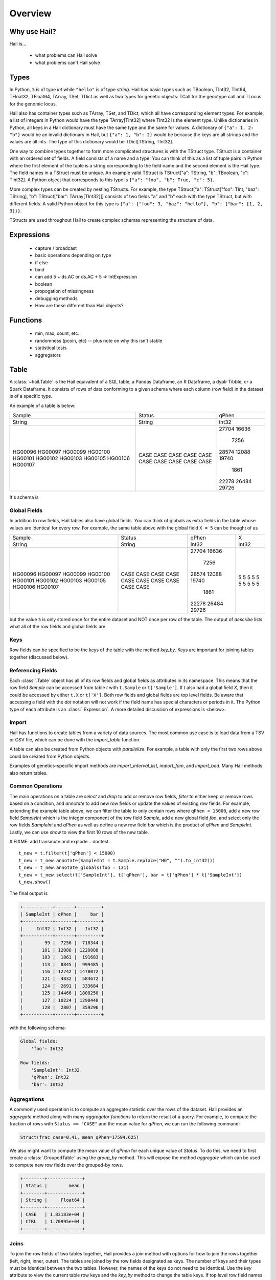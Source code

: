 .. _sec-overview:

========
Overview
========

-------------
Why use Hail?
-------------

Hail is...

  - what problems can Hail solve
  - what problems can't Hail solve

-----
Types
-----

In Python, ``5`` is of type `int` while ``"hello"`` is of type `string`. Hail has
basic types such as TBoolean,
TInt32, TInt64, TFloat32, TFloat64, TArray, TSet, TDict as well as two types for
genetic objects: TCall for the genotype call and TLocus for the genomic locus.

Hail also has container types such as TArray, TSet, and TDict, which all have
corresponding element types. For example, a list of integers
in Python would have the type TArray[TInt32] where TInt32 is the element type. Unlike
dictionaries in Python, all keys in a Hail dictionary must have the same type
and the same for values. A dictionary of ``{"a": 1, 2: "b"}`` would be an invalid
dictionary in Hail, but ``{"a": 1, "b": 2}`` would be because the keys are all
strings and the values are all ints. The type of this dictionary would be
TDict[TString, TInt32].

One way to combine types together to form more complicated structures is with the
TStruct type. TStruct is a container with an ordered set of fields. A
field consists of a name and a type. You can think of this as a list of tuple
pairs in Python where the first element of the tuple is a string corresponding to
the field name and the second element is the Hail type. The field names in a TStruct
must be unique. An example valid TStruct is
TStruct["a": TString, "b": TBoolean, "c": TInt32]. A Python object that corresponds
to this type is ``{"a": "foo", "b": True, "c": 5}``.

More complex types can be created by nesting TStructs. For example, the type
TStruct["a": TStruct["foo": TInt, "baz": TString], "b": TStruct["bar": TArray[TInt32]]] consists
of two fields "a" and "b" each with the type TStruct, but with different fields.
A valid Python object for this type is ``{"a": {"foo": 3, "baz": "hello"}, "b":
{"bar": [1, 2, 3]}}``.

TStructs are used throughout Hail to create complex schemas representing
the structure of data.

-----------
Expressions
-----------
  - capture / broadcast
  - basic operations depending on type
  - if else
  - bind
  - can add 5 + ds.AC or ds.AC + 5 => IntExpression
  - boolean
  - propogation of missingness
  - debugging methods
  - How are these different than Hail objects?

---------
Functions
---------
  - min, max, count, etc.
  - randomness (pcoin, etc) -- plus note on why this isn't stable
  - statistical tests
  - aggregators

-----
Table
-----

A :class:`~hail.Table` is the Hail equivalent of a SQL table, a Pandas Dataframe, an R Dataframe,
a dyplr Tibble, or a Spark Dataframe. It consists of rows of data conforming to
a given schema where each column (row field) in the dataset is of a specific type.

An example of a table is below:

+---------+---------+-------+
| Sample  | Status  | qPhen |
+---------+---------+-------+
| String  | String  | Int32 |
+---------+---------+-------+
| HG00096 | CASE    | 27704 |
| HG00097 | CASE    | 16636 |
| HG00099 | CASE    |  7256 |
| HG00100 | CASE    | 28574 |
| HG00101 | CASE    | 12088 |
| HG00102 | CASE    | 19740 |
| HG00103 | CASE    |  1861 |
| HG00105 | CASE    | 22278 |
| HG00106 | CASE    | 26484 |
| HG00107 | CASE    | 29726 |
+---------+---------+-------+

It's schema is

.. code-block::text

    TStruct(Sample=TString, Status=TString, qPhen = TInt32)


Global Fields
=============

In addition to row fields, Hail tables also have global fields. You can think of globals as
extra fields in the table whose values are identical for every row. For example,
the same table above with the global field ``X = 5`` can be thought of as

+---------+---------+-------+-------+
| Sample  | Status  | qPhen |     X |
+---------+---------+-------+-------+
| String  | String  | Int32 | Int32 |
+---------+---------+-------+-------+
| HG00096 | CASE    | 27704 |     5 |
| HG00097 | CASE    | 16636 |     5 |
| HG00099 | CASE    |  7256 |     5 |
| HG00100 | CASE    | 28574 |     5 |
| HG00101 | CASE    | 12088 |     5 |
| HG00102 | CASE    | 19740 |     5 |
| HG00103 | CASE    |  1861 |     5 |
| HG00105 | CASE    | 22278 |     5 |
| HG00106 | CASE    | 26484 |     5 |
| HG00107 | CASE    | 29726 |     5 |
+---------+---------+-------+-------+

but the value ``5`` is only stored once for the entire dataset and NOT once per
row of the table. The output of `describe` lists what all of the row
fields and global fields are.

.. code-block::text

    Global fields:
        'X': Int32

    Row fields:
        'Sample': String
        'Status': String
        'qPhen': Int32


Keys
====

Row fields can be specified to be the keys of the table with the method `key_by`.
Keys are important for joining tables together (discussed below).

Referencing Fields
==================

Each :class:`.Table` object has all of its row fields and global fields as
attributes in its namespace. This means that the row field `Sample` can be accessed
from table `t` with ``t.Sample`` or ``t['Sample']``. If `t` also had a global field `X`,
then it could be accessed by either ``t.X`` or ``t['X']``. Both row fields and global
fields are top level fields. Be aware that accessing a field with the `dot` notation will not work
if the field name has special characters or periods in it. The Python type of each
attribute is an :class:`.Expression`. A more detailed discussion of expressions
is <below>.

Import
======

Hail has functions to create tables from a variety of data sources.
The most common use case is to load data from a TSV or CSV file, which can be
done with the `import_table` function.

.. doctest::

    t = functions.import_table("data/kt_example1.tsv", impute=True)

A table can also be created from Python
objects with `parallelize`. For example, a table with only the first two rows
above could be created from Python objects.

.. doctest::

    rows = [{"Sample": "HG00096", "Status": "CASE", "qPhen": 27704},
            {"Sample": "HG00097", "Status": "CASE", "qPhen": 16636}]

    schema = TStruct(["Sample", "Status", "qPhen"], [TString(), TString(), TInt32()])

    t_new = Table.parallelize(rows, schema)

Examples of genetics-specific import methods are
`import_interval_list`, `import_fam`, and `import_bed`. Many Hail methods also
return tables.

Common Operations
=================

The main operations on a table are `select` and `drop` to add or remove row fields,
`filter` to either keep or remove rows based on a condition, and `annotate` to add
new row fields or update the values of existing row fields. For example, extending
the example table above, we can filter the table to only contain rows where
``qPhen < 15000``, add a new row field `SampleInt` which is the integer component of the row
field `Sample`, add a new global field `foo`, and select only the row fields `SampleInt` and
`qPhen` as well as define a new row field `bar` which is the product of `qPhen` and `SampleInt`.
Lastly, we can use `show` to view the first 10 rows of the new table.


# FIXME: add transmute and explode
.. doctest::

    t_new = t.filter(t['qPhen'] < 15000)
    t_new = t_new.annotate(SampleInt = t.Sample.replace("HG", "").to_int32())
    t_new = t_new.annotate_globals(foo = 131)
    t_new = t_new.select(t['SampleInt'], t['qPhen'], bar = t['qPhen'] * t['SampleInt'])
    t_new.show()

The final output is

.. code-block:: text

    +-----------+-------+---------+
    | SampleInt | qPhen |     bar |
    +-----------+-------+---------+
    |     Int32 | Int32 |   Int32 |
    +-----------+-------+---------+
    |        99 |  7256 |  718344 |
    |       101 | 12088 | 1220888 |
    |       103 |  1861 |  191683 |
    |       113 |  8845 |  999485 |
    |       116 | 12742 | 1478072 |
    |       121 |  4832 |  584672 |
    |       124 |  2691 |  333684 |
    |       125 | 14466 | 1808250 |
    |       127 | 10224 | 1298448 |
    |       128 |  2807 |  359296 |
    +-----------+-------+---------+

with the following schema:

.. code-block:: text

    Global fields:
        'foo': Int32

    Row fields:
        'SampleInt': Int32
        'qPhen': Int32
        'bar': Int32

Aggregations
============

A commonly used operation is to compute an aggregate statistic over the rows of
the dataset. Hail provides an `aggregate`
method along with many `aggregator functions` to return the result of a query.
For example, to compute the fraction of rows with ``Status == "CASE"`` and the
mean value for `qPhen`, we can run the following command:

.. doctest::

    result = t.aggregate(frac_case = agg.fraction(t.Status == "CASE"),
                         mean_qPhen = agg.mean(t.qPhen))
    result

.. code-block:: text

    Struct(frac_case=0.41, mean_qPhen=17594.625)

We also might want to compute the mean value of `qPhen` for each unique value of `Status`.
To do this, we need to first create a :class:`.GroupedTable` using the `group_by` method. This
will expose the method `aggregate` which can be used to compute new row fields
over the grouped-by rows.

.. doctest::

    t_agg = (t.group_by('Status')
              .aggregate(mean = agg.mean(t['qPhen'])))
    t_agg.show()


.. code-block:: text

    +--------+-------------+
    | Status |        mean |
    +--------+-------------+
    | String |     Float64 |
    +--------+-------------+
    | CASE   | 1.83183e+04 |
    | CTRL   | 1.70995e+04 |
    +--------+-------------+

Joins
=====

To join the row fields of two tables together, Hail provides a `join` method with
options for how to join the rows together (left, right, inner, outer). The tables are
joined by the row fields designated as keys. The number of keys and their types
must be identical between the two tables. However, the names of the keys do not
need to be identical. Use the `key` attribute to view the current
table row keys and the `key_by` method to change the table keys. If top level
row field names overlap between the two tables, the second table's field names
will be appended with a unique identifier "_N".

.. doctest::

    t1 = t.key_by('Sample')
    t2 = (functions.import_table("data/kt_example2.tsv", impute=True)
                   .key_by('Sample'))

    t_join = t1.join(t2)
    t_join.show()

.. code-block:: text

    +---------+--------+-------+-------------+--------+
    | Sample  | Status | qPhen |      qPhen2 | qPhen3 |
    +---------+--------+-------+-------------+--------+
    | String  | String | Int32 |     Float64 |  Int32 |
    +---------+--------+-------+-------------+--------+
    | HG00097 | CASE   | 16636 | 3.32720e+03 |  16626 |
    | HG00128 | CASE   |  2807 | 5.61400e+02 |   2797 |
    | HG00111 | CASE   | 30065 | 6.01300e+03 |  30055 |
    | HG00122 | CASE   |    NA | 0.00000e+00 |    -10 |
    | HG00107 | CASE   | 29726 | 5.94520e+03 |  29716 |
    | HG00136 | CASE   | 12348 | 2.46960e+03 |  12338 |
    | HG00113 | CASE   |  8845 | 1.76900e+03 |   8835 |
    | HG00103 | CASE   |  1861 | 3.72200e+02 |   1851 |
    | HG00120 | CASE   | 19599 | 3.91980e+03 |  19589 |
    | HG00114 | CASE   | 31255 | 6.25100e+03 |  31245 |
    +---------+--------+-------+-------------+--------+

In addition to using the `join` method, Hail provides an additional join syntax
using Python's bracket notation. For example, below we add the column `qPhen2` from table
2 to table 1 by joining on the row field `Sample`:

.. doctest::

    t1 = t1.annotate(qPhen2 = t2[t.Sample].qPhen2)
    t1.show()

.. code-block:: text

    +---------+--------+-------+-------------+
    | Sample  | Status | qPhen |      qPhen2 |
    +---------+--------+-------+-------------+
    | String  | String | Int32 |     Float64 |
    +---------+--------+-------+-------------+
    | HG00180 | CTRL   | 27337 |          NA |
    | HG00160 | CTRL   | 29590 |          NA |
    | HG00141 | CTRL   | 25689 |          NA |
    | HG00097 | CASE   | 16636 | 3.32720e+03 |
    | HG00145 | CTRL   |  7641 |          NA |
    | HG00158 | CTRL   | 12369 |          NA |
    | HG00243 | CTRL   | 18065 |          NA |
    | HG00128 | CASE   |  2807 | 5.61400e+02 |
    | HG00234 | CTRL   | 18268 |          NA |
    | HG00111 | CASE   | 30065 | 6.01300e+03 |
    +---------+--------+-------+-------------+

The general format of the key word argument to `annotate` is

.. code-block:: text

    new_field_name = <other table> [<this table's keys >].<field to insert>

Note that both `t1` and `t2` have been keyed by the column `Sample` with the same
type TString. This syntax for joining can be extended to add new row fields
from many tables simultaneously.

If both `t1` and `t2` have the same schema, but different rows, the rows
of the two tables can be combined with `union`.


Interacting with Tables Locally
===============================

Hail has many useful methods for interacting with tables locally such as in an
iPython notebook. Use the `show` method to see the first 10 rows of a table.

`take` will collect the first `n` rows of a table into a local Python list

.. doctest::

    x = t.take(3)
    x

.. code-block:: text

    [Struct(Sample=HG00096, Status=CASE, qPhen=27704),
     Struct(Sample=HG00097, Status=CASE, qPhen=16636),
     Struct(Sample=HG00099, Status=CASE, qPhen=7256)]

Note that each element of the list is a Struct whose elements can be accessed using
Python's get attribute notation

.. doctest::

    x[0].qPhen

.. code-block:: text

    27704

When testing pipelines, it is helpful to subset the dataset to the first `n` rows
with the `head` method. The result of `head` is a new Table rather than a local
list of Struct elements as with `take` or a printed representation with `show`.
`sample` will return a randomly sampled fraction of the dataset. This is useful
for having a smaller, but random subset of the data.

`describe` is a useful method for showing all of the fields of the table and their
types. The complete table schemas can be accessed with `schema` and `global_schema`.
The row fields that are keys can be accessed with `key`. Lastly, the `num_columns`
attribute returns the number of row fields and the `count` method returns the
number of rows in the table.

Export
======

Hail provides multiple functions to export data to other formats. Tables
can be exported to TSV files with the `export` method or written to disk in Hail's
on-disk format with `write` and read back in with `read_table`. Tables can also be exported to Pandas tables with
`to_pandas` or to Spark Dataframes with `to_spark`. Lastly, tables can be converted
to a Hail :class:`.MatrixTable` with `to_matrix_table`, which is the subject of the next
section.

-----------
MatrixTable
-----------

A :class:`.MatrixTable` is a distributed two-dimensional dataset consisting of
four components: a two-dimensional matrix where each entry is indexed by row
key(s) and column key(s), a corresponding rows table that stores all of the row
fields which are constant for every column in the dataset, a corresponding
columns table that stores all of the column fields that are constant for every
row in the dataset, and a set of global fields that are constant for every entry
in the dataset.

Unlike a :class:`.Table` which has two schemas, a matrix table has four schemas
that define the structure of the dataset. The rows table has a `row_schema`, the
columns table has a `col_schema`, each entry in the matrix follows the schema
defined by `entry_schema`, and the global fields have a `global_schema`.

In addition, there are different operations on the matrix for each dimension
of the data. For example, instead of just `filter` for tables, matrix tables
have `filter_rows`, `filter_cols`, and `filter_entries`.

One equivalent way of representing this data is in one combined table encompassing
all row, column, and global fields with one row in the table per entry in the matrix (coordinate form).
Hail does not store the data in this format as it is inefficient when computing
results and the on-disk representation would be massive as constant values are
repeated per entry in the dataset.

Keys
====

Analogous to tables, matrix tables also have keys. However, instead of one key, matrix
tables have two keys: one for the rows table and the other for the columns table. These
can be accessed with the attributes `row_key` and `col_key` and set with the methods
`key_rows_by` and `key_cols_by`. Keys are used for joining tables together (discussed below).

In addition, each matrix table has a `partition_key`. This key is used for specifying
the ordering of the matrix table along the row dimension, which is important for
performance.


Referencing Fields
==================

All fields (row, column, global, entry)
are top-level and exposed as attributes on the :class:`.MatrixTable` object.
For example, if the matrix table `mt1` had a row field `locus`, this field
could be referenced with either ``mt1.locus`` or ``mt1['locus']``. The former
access pattern does not work with field names with special characters or periods
in it.

Import
======

Hail provides four functions to import genetic datasets as matrix tables from a
variety of file formats: `import_vcf`, `import_plink`, `import_bgen`, and
`import_gen`. We will be adding a function to import a matrix table from a TSV
file in the future.

An example of importing data from a VCF file to a matrix table follows:

.. doctest::

    mt = methods.import_vcf('data/example2.vcf.bgz')
    mt.describe()

The `describe` method shows the schemas for the global fields, column fields,
row fields, entry fields, as well as the column key(s), the row key(s), and the
partition key.

.. code-block:: text

    ----------------------------------------
    Global fields:
        None
    ----------------------------------------
    Column fields:
        's': String
    ----------------------------------------
    Row fields:
        'locus': Locus(GRCh37)
        'alleles': Array[String]
        'rsid': String
        'qual': Float64
        'filters': Set[String]
        'info': Struct {
            NEGATIVE_TRAIN_SITE: Boolean,
            HWP: Float64,
            AC: Array[Int32],
            culprit: String,
            .
            .
            .
        }
    ----------------------------------------
    Entry fields:
        'GT': Call
        'AD': Array[+Int32]
        'DP': Int32
        'GQ': Int32
        'PL': Array[+Int32]
    ----------------------------------------
    Column key:
        's': String
    Row key:
        'locus': Locus(GRCh37)
        'alleles': Array[String]
    Partition key:
        'locus': Locus(GRCh37)
    ----------------------------------------


Common Operations
=================

Like tables, Hail provides a number of useful methods for manipulating data in a
matrix table. For each operation, there is a method for operating on rows,
columns, entries, and globals.

**Select**

Select is used to create a new schema for a dimension of the matrix table. For
example, following the matrix table schemas from importing a VCF file (shown above),
to create a hard calls dataset where each entry only contains the `GT` field
one can do the following:

    >>> mt_new = mt.select_entries('GT')
    >>> mt_new.entry_schema.pretty()
    Struct {
        GT: Call
    }

Hail has four select methods that correspond to modifying the schema of the row
fields, the column fields, the entry fields, and the global fields.

- `select_rows`
- `select_cols`
- `select_entries`
- `select_globals`

Each method can take either strings referring to top-level fields, an attribute
reference (useful for accessing nested fields), as well as key word arguments
``KEY=VALUE`` to compute new fields. The Python unpack operator ``**`` can be used
to specify that all fields of a Struct should become top level fields. However,
be aware that all field names must be unique across rows, columns, entries, and globals.
So in this example, `**mt['info']` would fail because `DP` already exists as an entry field.

The example below will keep
the row fields `locus` and `alleles` as well as add two new fields: `AC` is making
the subfield `AC` into a top level field and `n_filters` is a new computed field.

.. doctest::

    mt_new = mt.select_rows('locus',
                            'alleles',
                            AC = mt['info']['AC'],
                            n_filters = mt['filters'].length())

    mt_new.row_schema.pretty()

.. code-block:: text

    Struct {
        locus: Locus(GRCh37),
        alleles: Array[String],
        AC: Array[Int32],
        n_filters: Int32
    }

The order of the fields entered as arguments will be maintained in the new
matrix table.

**Drop**

Analogous to `select`, `drop` will remove any top level field. An example of
removing the `GQ` entry field is

    >>> mt_new = mt.drop('GQ')
    >>> mt_new.entry_schema.pretty()
    Struct {
        GT: Call,
        AD: Array[+Int32],
        DP: Int32,
        PL: Array[+Int32]
    }

Hail also has two methods to drop all rows or all columns from the matrix table:
`drop_rows` and `drop_cols`.

**Filter**

Hail has three methods to filter the rows of a matrix table based on a condition.

- `filter_rows`
- `filter_cols`
- `filter_entries`

Filter methods take a boolean expression as its argument.

An example of filtering columns where the fraction of non-missing elements for
the entry field `GT` is greater than 0.95.

    >>> mt_new = mt.filter_cols(agg.fraction(functions.is_defined(mt.GT)) >= 0.95)
    >>> mt.count_cols()
    100
    >>> mt_new.count_cols()
    91

- `filter_rows_list`
- `filter_cols_list`


**Annotate**

- `annotate_rows`
- `annotate_cols`
- `annotate_entries`
- `annotate_globals`

**Transmute**

Transmute is similar to `annotate` except

- `transmute_rows`
- `transmute_cols`
- `transmute_entries`
- `transmute_globals`

**Explode**

- `explode_rows`
- `explode_cols`


Aggregations
============

Joins
=====

Interacting with MatrixTables Locally
=====================================

describe, sample, head
rows_table, cols_table, entries_table => exporting results
count_cols, count_rows

Export
======

  - rows, entries, cols tables
  - exporting
    - write, rows_table etc.
`read_matrix_table`


--------------------------
Other Hail Data Structures
--------------------------
- linear algebra
- block matrix


---------------------
Where's the Genetics?
---------------------
  - genetics specific
    - import vcf, gen, bgen
    - export vcf, gen, etc.
    - call stats, inbreeding, hwe aggregators
    - alternate alleles
- tdt
- genetics objects
- genetics types

---------------------
Python Considerations
---------------------
  - chaining methods together => not referring to correct dataset in future operations
  - varargs vs. keyword args
  - how to access attributes (square brackets vs. method accessor)
  - how to work with fields with special chars or periods in name **{'a.b': 5}


--------------------------
Performance Considerations
--------------------------
  - when to use broadcast
  - cache, persist
  - repartition
  - shuffling
  - group / join with null is bad!

-----
Other
-----
  - hadoop_open, etc.

